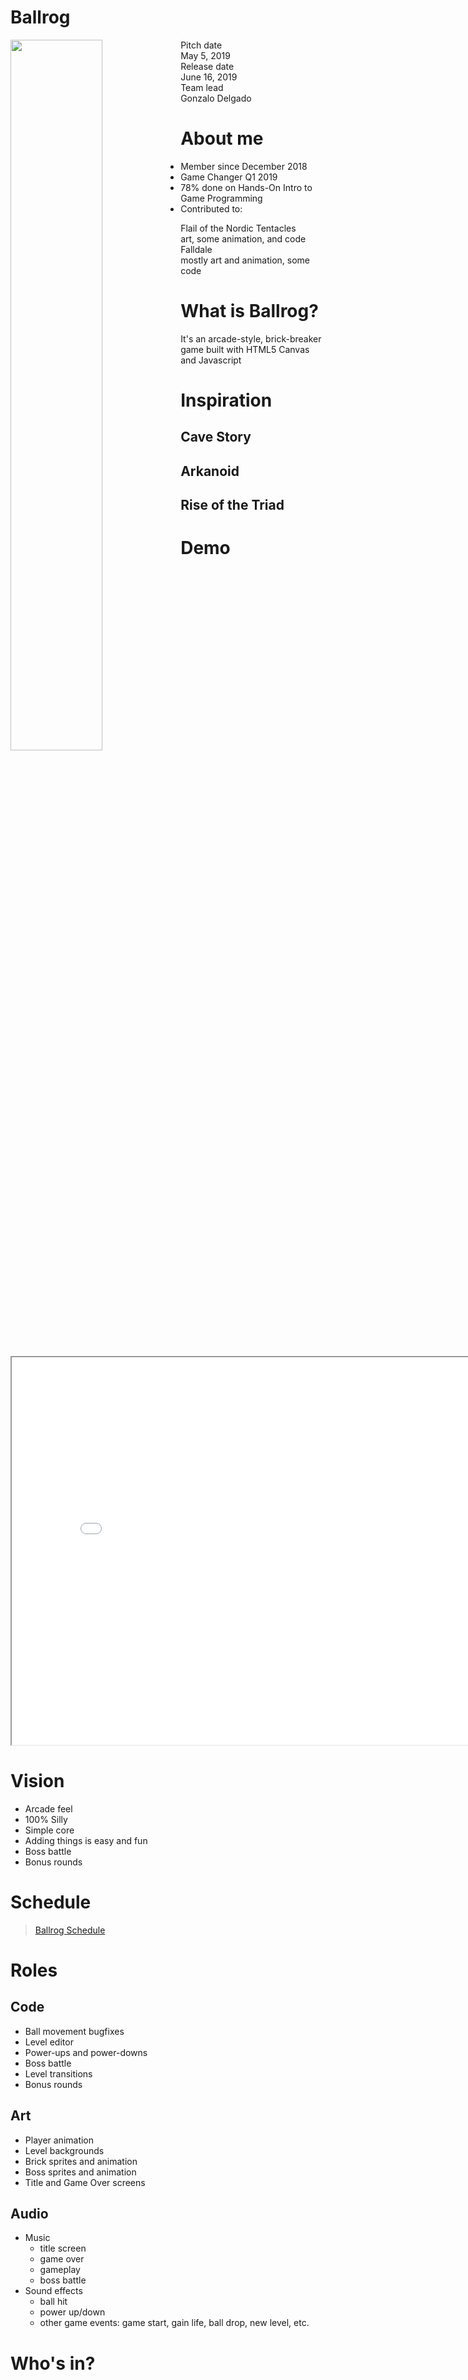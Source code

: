 #+OPTIONS: reveal_title_slide:nil reveal_center:t reveal_progress:t reveal_history:nil reveal_control:t
#+OPTIONS: reveal_rolling_links:t reveal_keyboard:t reveal_overview:t num:nil
#+OPTIONS: toc:0
#+REVEAL_ROOT: https://cdnjs.cloudflare.com/ajax/libs/reveal.js/3.8.0/
#+REVEAL_MARGIN: 0.2
#+REVEAL_MIN_SCALE: 0.9
#+REVEAL_TRANS: fast
#+REVEAL_THEME: solarized


* Ballrog
#+ATTR_HTML: :style float:left;width:54%;display:block;
[[./demo/images/title.png]]

#+ATTR_HTML: :style float:right;width:40%;display:block;
  - Pitch date :: May 5, 2019
  - Release date :: June 16, 2019
  - Team lead :: Gonzalo Delgado
				
* About me
  - Member since December 2018
  - Game Changer Q1 2019
  - 78% done on Hands-On Intro to Game Programming
  - Contributed to:
	- Flail of the Nordic Tentacles :: art, some animation, and code
	- Falldale :: mostly art and animation, some code

* What is Ballrog?
It's an arcade-style, brick-breaker game built with HTML5 Canvas and Javascript
#+ATTR_HTML: :width 640 :height 480
[[./images/ballrog-gameplay.png]]

* Inspiration

**  Cave Story

  [[./images/CaveStoryBalrogScreenshot.png]]

**  Arkanoid
  [[./images/arkanoid.gif]]

**  Rise of the Triad
  [[./images/rise-of-the-triad-screenshot.jpg]]

* Demo
#+BEGIN_export html
<iframe src="./demo/index.html" width="820" height="620"></iframe>
#+END_export
* Vision
  - Arcade feel
  - 100% Silly
  - Simple core
  - Adding things is easy and fun
  - Boss battle
  - Bonus rounds
* Schedule

#+BEGIN_export html
<blockquote class="trello-board-compact">
  <a href="https://trello.com/b/IhdcMwsh/ballrog">Ballrog Schedule</a>
</blockquote>
<script src="https://p.trellocdn.com/embed.min.js"></script>
#+END_export

* Roles
** Code
   - Ball movement bugfixes
   - Level editor
   - Power-ups and power-downs
   - Boss battle
   - Level transitions
   - Bonus rounds
** Art
   - Player animation
   - Level backgrounds
   - Brick sprites and animation
   - Boss sprites and animation
   - Title and Game Over screens
** Audio
   - Music
	 - title screen
	 - game over
	 - gameplay
	 - boss battle
   - Sound effects
	 - ball hit
	 - power up/down
	 - other game events: game start, gain life, ball drop, new level, etc.
* Who's in?




